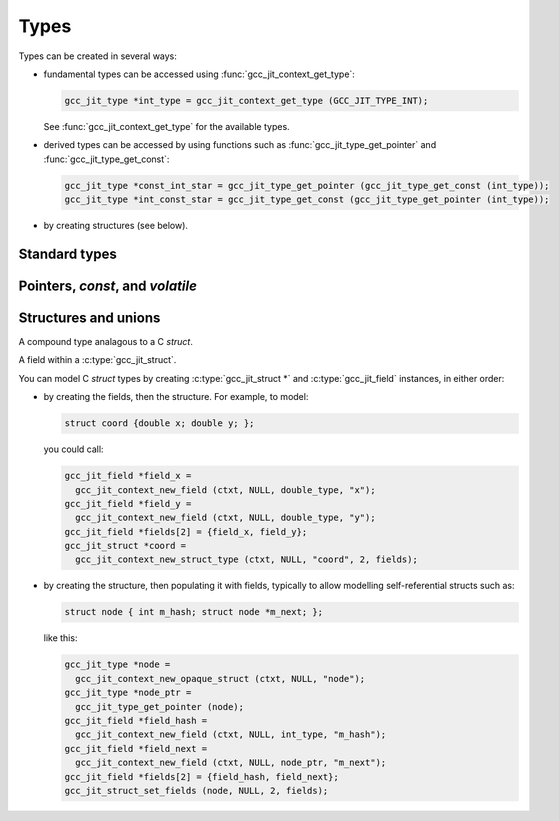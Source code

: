 .. Copyright (C) 2014-2015 Free Software Foundation, Inc.
   Originally contributed by David Malcolm <dmalcolm@redhat.com>

   This is free software: you can redistribute it and/or modify it
   under the terms of the GNU General Public License as published by
   the Free Software Foundation, either version 3 of the License, or
   (at your option) any later version.

   This program is distributed in the hope that it will be useful, but
   WITHOUT ANY WARRANTY; without even the implied warranty of
   MERCHANTABILITY or FITNESS FOR A PARTICULAR PURPOSE.  See the GNU
   General Public License for more details.

   You should have received a copy of the GNU General Public License
   along with this program.  If not, see
   <http://www.gnu.org/licenses/>.

.. default-domain:: c

Types
=====

.. c:type:: gcc_jit_type

   gcc_jit_type represents a type within the library.

.. function:: gcc_jit_object *gcc_jit_type_as_object (gcc_jit_type *type)

   Upcast a type to an object.

Types can be created in several ways:

* fundamental types can be accessed using
  :func:`gcc_jit_context_get_type`:

  .. code-block:: c

      gcc_jit_type *int_type = gcc_jit_context_get_type (GCC_JIT_TYPE_INT);

  See :func:`gcc_jit_context_get_type` for the available types.

* derived types can be accessed by using functions such as
  :func:`gcc_jit_type_get_pointer` and :func:`gcc_jit_type_get_const`:

  .. code-block:: c

    gcc_jit_type *const_int_star = gcc_jit_type_get_pointer (gcc_jit_type_get_const (int_type));
    gcc_jit_type *int_const_star = gcc_jit_type_get_const (gcc_jit_type_get_pointer (int_type));

* by creating structures (see below).

Standard types
--------------

.. function:: gcc_jit_type *gcc_jit_context_get_type (gcc_jit_context *ctxt, \
                                                      enum gcc_jit_types type_)

   Access a specific type.  The available types are:

   ==========================================  ================================
   `enum gcc_jit_types` value                  Meaning
   ==========================================  ================================
   :c:data:`GCC_JIT_TYPE_VOID`                 C's ``void`` type.
   :c:data:`GCC_JIT_TYPE_VOID_PTR`             C's ``void *``.
   :c:data:`GCC_JIT_TYPE_BOOL`                 C++'s ``bool`` type; also C99's
                                               ``_Bool`` type, aka ``bool`` if
                                               using stdbool.h.
   :c:data:`GCC_JIT_TYPE_CHAR`                 C's ``char`` (of some signedness)
   :c:data:`GCC_JIT_TYPE_SIGNED_CHAR`          C's ``signed char``
   :c:data:`GCC_JIT_TYPE_UNSIGNED_CHAR`        C's ``unsigned char``
   :c:data:`GCC_JIT_TYPE_SHORT`                C's ``short`` (signed)
   :c:data:`GCC_JIT_TYPE_UNSIGNED_SHORT`       C's ``unsigned short``
   :c:data:`GCC_JIT_TYPE_INT`                  C's ``int`` (signed)
   :c:data:`GCC_JIT_TYPE_UNSIGNED_INT`         C's ``unsigned int``
   :c:data:`GCC_JIT_TYPE_LONG`                 C's ``long`` (signed)
   :c:data:`GCC_JIT_TYPE_UNSIGNED_LONG`        C's ``unsigned long``
   :c:data:`GCC_JIT_TYPE_LONG_LONG`            C99's ``long long`` (signed)
   :c:data:`GCC_JIT_TYPE_UNSIGNED_LONG_LONG`   C99's ``unsigned long long``
   :c:data:`GCC_JIT_TYPE_FLOAT`
   :c:data:`GCC_JIT_TYPE_DOUBLE`
   :c:data:`GCC_JIT_TYPE_LONG_DOUBLE`
   :c:data:`GCC_JIT_TYPE_CONST_CHAR_PTR`       C type: ``(const char *)``
   :c:data:`GCC_JIT_TYPE_SIZE_T`               C's ``size_t`` type
   :c:data:`GCC_JIT_TYPE_FILE_PTR`             C type: ``(FILE *)``
   :c:data:`GCC_JIT_TYPE_COMPLEX_FLOAT`        C99's ``_Complex float``
   :c:data:`GCC_JIT_TYPE_COMPLEX_DOUBLE`       C99's ``_Complex double``
   :c:data:`GCC_JIT_TYPE_COMPLEX_LONG_DOUBLE`  C99's ``_Complex long double``
   ==========================================  ================================

.. function:: gcc_jit_type *\
              gcc_jit_context_get_int_type (gcc_jit_context *ctxt, \
                                            int num_bytes, int is_signed)

   Access the integer type of the given size.


Pointers, `const`, and `volatile`
---------------------------------

.. function::  gcc_jit_type *gcc_jit_type_get_pointer (gcc_jit_type *type)

   Given type "T", get type "T*".

.. function::  gcc_jit_type *gcc_jit_type_get_const (gcc_jit_type *type)

   Given type "T", get type "const T".

.. function::  gcc_jit_type *gcc_jit_type_get_volatile (gcc_jit_type *type)

   Given type "T", get type "volatile T".

.. function::  gcc_jit_type *\
               gcc_jit_context_new_array_type (gcc_jit_context *ctxt, \
                                               gcc_jit_location *loc, \
                                               gcc_jit_type *element_type, \
                                               int num_elements)

   Given type "T", get type "T[N]" (for a constant N).


Structures and unions
---------------------

.. c:type:: gcc_jit_struct

A compound type analagous to a C `struct`.

.. c:type:: gcc_jit_field

A field within a :c:type:`gcc_jit_struct`.

You can model C `struct` types by creating :c:type:`gcc_jit_struct *` and
:c:type:`gcc_jit_field` instances, in either order:

* by creating the fields, then the structure.  For example, to model:

  .. code-block:: c

    struct coord {double x; double y; };

  you could call:

  .. code-block:: c

    gcc_jit_field *field_x =
      gcc_jit_context_new_field (ctxt, NULL, double_type, "x");
    gcc_jit_field *field_y =
      gcc_jit_context_new_field (ctxt, NULL, double_type, "y");
    gcc_jit_field *fields[2] = {field_x, field_y};
    gcc_jit_struct *coord =
      gcc_jit_context_new_struct_type (ctxt, NULL, "coord", 2, fields);

* by creating the structure, then populating it with fields, typically
  to allow modelling self-referential structs such as:

  .. code-block:: c

    struct node { int m_hash; struct node *m_next; };

  like this:

  .. code-block:: c

    gcc_jit_type *node =
      gcc_jit_context_new_opaque_struct (ctxt, NULL, "node");
    gcc_jit_type *node_ptr =
      gcc_jit_type_get_pointer (node);
    gcc_jit_field *field_hash =
      gcc_jit_context_new_field (ctxt, NULL, int_type, "m_hash");
    gcc_jit_field *field_next =
      gcc_jit_context_new_field (ctxt, NULL, node_ptr, "m_next");
    gcc_jit_field *fields[2] = {field_hash, field_next};
    gcc_jit_struct_set_fields (node, NULL, 2, fields);

.. function:: gcc_jit_field *\
              gcc_jit_context_new_field (gcc_jit_context *ctxt,\
                                         gcc_jit_location *loc,\
                                         gcc_jit_type *type,\
                                         const char *name)

   Construct a new field, with the given type and name.

   The parameter ``name`` must be non-NULL.  The call takes a copy of the
   underlying string, so it is valid to pass in a pointer to an on-stack
   buffer.

.. function:: gcc_jit_object *\
              gcc_jit_field_as_object (gcc_jit_field *field)

   Upcast from field to object.

.. function:: gcc_jit_struct *\
   gcc_jit_context_new_struct_type (gcc_jit_context *ctxt,\
                                    gcc_jit_location *loc,\
                                    const char *name,\
                                    int num_fields,\
                                    gcc_jit_field **fields)

     Construct a new struct type, with the given name and fields.

     The parameter ``name`` must be non-NULL.  The call takes a copy of
     the underlying string, so it is valid to pass in a pointer to an
     on-stack buffer.

.. function:: gcc_jit_struct *\
              gcc_jit_context_new_opaque_struct (gcc_jit_context *ctxt,\
                                                 gcc_jit_location *loc,\
                                                 const char *name)

     Construct a new struct type, with the given name, but without
     specifying the fields.   The fields can be omitted (in which case the
     size of the struct is not known), or later specified using
     :c:func:`gcc_jit_struct_set_fields`.

     The parameter ``name`` must be non-NULL.  The call takes a copy of
     the underlying string, so it is valid to pass in a pointer to an
     on-stack buffer.

.. function:: gcc_jit_type *\
              gcc_jit_struct_as_type (gcc_jit_struct *struct_type)

   Upcast from struct to type.

.. function:: void\
              gcc_jit_struct_set_fields (gcc_jit_struct *struct_type,\
                                         gcc_jit_location *loc,\
                                         int num_fields,\
                                         gcc_jit_field **fields)

   Populate the fields of a formerly-opaque struct type.

   This can only be called once on a given struct type.

.. function:: gcc_jit_type *\
              gcc_jit_context_new_union_type (gcc_jit_context *ctxt,\
                                              gcc_jit_location *loc,\
                                              const char *name,\
                                              int num_fields,\
                                              gcc_jit_field **fields)

     Construct a new union type, with the given name and fields.

     The parameter ``name`` must be non-NULL.  It is copied, so the input
     buffer does not need to outlive the call.

     Example of use:

     .. literalinclude:: ../../../testsuite/jit.dg/test-accessing-union.c
       :start-after: /* Quote from here in docs/topics/types.rst.  */
       :end-before: /* Quote up to here in docs/topics/types.rst.  */
       :language: c
